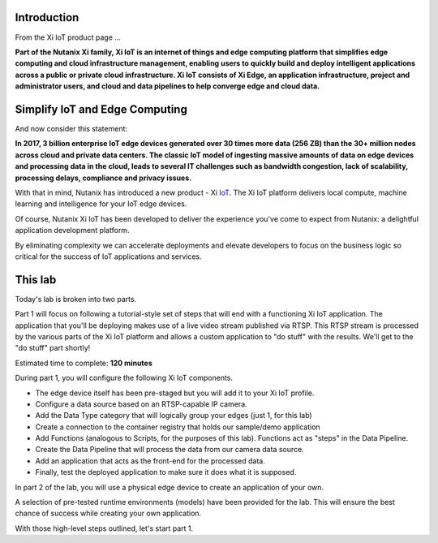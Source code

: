 .. _intro:

------------
Introduction
------------

From the Xi IoT product page ...

**Part of the Nutanix Xi family, Xi IoT is an internet of things and edge computing platform that simplifies edge computing and cloud infrastructure management, enabling users to quickly build and deploy intelligent applications across a public or private cloud infrastructure. Xi IoT consists of Xi Edge, an application infrastructure, project and administrator users, and cloud and data pipelines to help converge edge and cloud data.**

-------------------------------
Simplify IoT and Edge Computing
-------------------------------

And now consider this statement:

**In 2017, 3 billion enterprise IoT edge devices generated over 30 times more data (256 ZB) than the 30+ million nodes across cloud and private data centers. The classic IoT model of ingesting massive amounts of data on edge devices and processing data in the cloud, leads to several IT challenges such as bandwidth congestion, lack of scalability, processing delays, compliance and privacy issues.**

With that in mind, Nutanix has introduced a new product - Xi IoT_.  The Xi IoT platform delivers local compute, machine learning and intelligence for your IoT edge devices.

Of course, Nutanix Xi IoT has been developed to deliver the experience you've come to expect from Nutanix: a delightful application development platform.

By eliminating complexity we can accelerate deployments and elevate developers to focus on the business logic so critical for the success of IoT applications and services.

--------
This lab
--------

Today's lab is broken into two parts.

Part 1 will focus on following a tutorial-style set of steps that will end with a functioning Xi IoT application.  The application that you'll be deploying makes use of a live video stream published via RTSP.  This RTSP stream is processed by the various parts of the Xi IoT platform and allows a custom application to "do stuff" with the results.  We'll get to the "do stuff" part shortly!

Estimated time to complete: **120 minutes**

During part 1, you will configure the following Xi IoT components.

- The edge device itself has been pre-staged but you will add it to your Xi IoT profile.
- Configure a data source based on an RTSP-capable IP camera.
- Add the Data Type category that will logically group your edges (just 1, for this lab)
- Create a connection to the container registry that holds our sample/demo application
- Add Functions (analogous to Scripts, for the purposes of this lab).  Functions act as "steps" in the Data Pipeline.
- Create the Data Pipeline that will process the data from our camera data source.
- Add an application that acts as the front-end for the processed data.
- Finally, test the deployed application to make sure it does what it is supposed.

In part 2 of the lab, you will use a physical edge device to create an application of your own.

A selection of pre-tested runtime environments (models) have been provided for the lab.  This will ensure the best chance of success while creating your own application.

With those high-level steps outlined, let's start part 1.

.. _IoT: https://www.nutanix.com/products/iot/